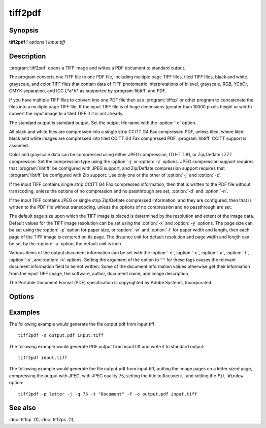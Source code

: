 tiff2pdf
========

.. program:: tiff2pdf

Synopsis
--------

**tiff2pdf** [ *options* ] *input.tiff*

Description
-----------

:program:`tiff2pdf` opens a TIFF image and writes a PDF document to standard output.

The program converts one TIFF file to one PDF file, including multiple page
TIFF files, tiled TIFF files, black and white. grayscale, and color TIFF 
files that contain data of TIFF photometric interpretations of bilevel, 
grayscale, RGB, YCbCr, CMYK separation, and ICC L*a*b* as supported by 
:program:`libtiff` and PDF.

If you have multiple TIFF files to convert into one PDF file then use :program:`tiffcp`
or other program to concatenate the files into a multiple page TIFF file.  
If the input TIFF file is of huge dimensions (greater than 10000 pixels height
or width) convert the input image to a tiled TIFF if it is not already.

The standard output is standard output.  Set the output file name with the
:option:`-o` option.

All black and white files are compressed into a single strip CCITT G4 Fax
compressed PDF, unless tiled, where tiled black and white images are
compressed into tiled CCITT G4 Fax compressed PDF, 
:program:`libtiff` CCITT support is assumed.

Color and grayscale data can be compressed using either JPEG compression,
ITU-T T.81, or Zip/Deflate LZ77 compression.  Set the compression type using
the :option:`-j` or :option:`-z` options.  JPEG compression support
requires that :program:`libtiff` be configured with JPEG support, and
Zip/Deflate compression support requires that :program:`libtiff`
be configured with Zip support.  Use only one or the other of
:option:`-j` and :option:`-z`.

If the input TIFF contains single strip CCITT G4 Fax compressed information,
then that is written to the PDF file without transcoding, unless the options 
of no compression and no passthrough are set, :option:`-d` and :option:`-n`.

If the input TIFF contains JPEG or single strip Zip/Deflate compressed
information, and they are configured, then that is written to the PDF file 
without transcoding, unless the options of no compression and no passthrough 
are set.

The default page size upon which the TIFF image is placed is determined by
the resolution and extent of the image data.  Default values for the TIFF 
image resolution can be set using the :option:`-x` and :option:`-y`
options.  The page size can be set using the :option:`-p`
option for paper size, or :option:`-w` and :option:`-l`
for paper width and length, then each page of the TIFF image is centered on
its page.  The distance unit for default resolution and page width and
length can be set by the :option:`-u` option, the default unit is inch.

Various items of the output document information can be set with the
:option:`-e`, :option:`-c`, :option:`-a`, :option:`-t`, :option:`-s`,
and :option:`-k` options.  Setting the argument of the option to ``""`` for these
tags causes the relevant document information field to be not written.  Some 
of the document information values otherwise get their information from the 
input TIFF image, the software, author, document name, and image description.

The Portable Document Format (PDF) specification is copyrighted by Adobe
Systems, Incorporated.

Options
-------

.. option:: -o output-file

  Set the output to go to file *output-file*

.. option:: -j

  Compress with JPEG (requires :program:`libjpeg` configured with
  :program:`libtiff`).

.. option:: -z

  Compress with Zip/Deflate (requires :program`zlib` configured with
  :program:`libtiff`).

.. option:: -q quality

  Set the compression quality, 1-100 for JPEG.

.. option:: -n

  Do not allow data to be converted without uncompressing, no compressed
  data passthrough.

.. option:: -b

  Set PDF ``Interpolate`` user preference.

.. option:: -d

  Do not compress (decompress).

.. option:: -i

  Invert colors.

.. option:: -p paper-size

  Set paper size, e.g., ``letter``,  ``legal``, ``A4``.

.. option:: -F

  Cause the tiff to fill the PDF page.

.. option:: -u [ i | m ]

  Set distance unit, ``i`` for inch, ``m`` for centimeter.

.. option:: -w width

  Set width in units.

.. option:: -l length

  Set length in units.

.. option:: -x xres

  Set x/width resolution default.

.. option:: -y yres

  Set y/length resolution default.

.. option:: -r [ d | o ]

  Set ``d`` for resolution default for images without resolution,
  ``o`` for resolution override for all images.

.. option:: -f

  Set PDF ``Fit Window`` user preference.

.. option:: -e YYYYMMDDHHMMSS

  Set document information date, overrides image or current date/time default,
  ``YYYYMMDDHHMMSS``.

.. option:: -c creator

  Set document information creator, overrides image software default.

.. option:: -a author

  Set document information author, overrides image artist default.

.. option:: -t title

  Set document information title, overrides image document name default.

.. option:: -s subject

  Set document information subject, overrides image image description default.

.. option:: -k keywords

  Set document information keywords.

.. option:: -m size

  Set memory allocation limit (in MiB). Default is 256MiB. Set to 0 to disable the limit.

.. option:: -h

  List usage reminder to stderr and exit.

Examples
--------

The following example would generate the file output.pdf from input.tiff:

.. highlight:: shell

::

    tiff2pdf -o output.pdf input.tiff

The following example would generate PDF output from input.tiff and write it 
to standard output:

::

    tiff2pdf input.tiff

The following example would generate the file output.pdf from input.tiff, 
putting the image pages on a letter sized page, compressing the output 
with JPEG, with JPEG quality 75, setting the title to ``Document``, and setting 
the ``Fit Window`` option:

::

    tiff2pdf -p letter -j -q 75 -t "Document" -f -o output.pdf input.tiff

See also
--------

:doc:`tiffcp` (1),
:doc:`tiff2ps` (1),
